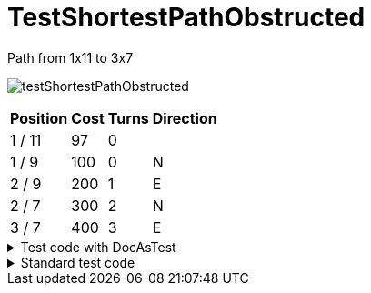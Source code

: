 ifndef::ROOT_PATH[:ROOT_PATH: ../../../../..]
ifndef::RESOURCES_PATH[:RESOURCES_PATH: {ROOT_PATH}/../../data/default]

[#net_sf_freecol_common_model_mapdoctest_testshortestpathobstructed]
= TestShortestPathObstructed


.Path from 1x11 to 3x7
image:{ROOT_PATH}/images/testShortestPathObstructed.jpg[]
// Checksum testShortestPathObstructed.jpg=314970151

[%autowidth, options=header]
|====
| Position | Cost | Turns | Direction
| 1 / 11 | 97 | 0 | 
| 1 / 9 | 100 | 0 | N
| 2 / 9 | 200 | 1 | E
| 2 / 7 | 300 | 2 | N
| 3 / 7 | 400 | 3 | E
|====

.Test code with DocAsTest
[%collapsible]
====

[source,java,indent=0]
----
        Game game = getStandardGame();
        Map map = getShortLongPathMap(getGame(), 5, 15);
        game.changeMap(map);

        // set obstructing indian camp
        Tile settlementTile = map.getTile(2, 10);
        IndianSettlementBuilder builder = new IndianSettlementBuilder(game);
        builder.settlementTile(settlementTile).build();

        // set unit
        Player dutchPlayer = game.getPlayerByNationId("model.nation.dutch");
        Tile unitTile = map.getTile(1, 11);
        Unit colonist = new ServerUnit(game, unitTile, dutchPlayer, colonistType);
        Tile destinationTile = map.getTile(3, 7);
        colonist.setDestination(destinationTile);

        PathNode path = colonist.findPath(destinationTile);

        final DocGenerator.ImageFile imageFile = imageGenerator.generateImageWith(getGame().getMap(), path, "testShortestPathObstructed.jpg");
        write("",
                String.format(".Path from %s to %s",
                        getTileStringPosition(colonist.getLocation().getTile()),
                        getTileStringPosition(destinationTile)),
                imageFile.imageWithChecksum(),
                "", pathToTable(path));

----

====

.Standard test code
[%collapsible]
====

[source,java,indent=0]
----
    public void testShortestPathObstructed() {
        Game game = getStandardGame();
        Map map = getShortLongPathMap(getGame());
        game.changeMap(map);

        // set obstructing indian camp
        Tile settlementTile = map.getTile(2, 10);
        FreeColTestCase.IndianSettlementBuilder builder
            = new FreeColTestCase.IndianSettlementBuilder(game);
        builder.settlementTile(settlementTile).build();

        // set unit
        Player dutchPlayer = game.getPlayerByNationId("model.nation.dutch");
        Tile unitTile = map.getTile(1, 11);
        Unit colonist = new ServerUnit(game, unitTile, dutchPlayer,
                                       colonistType);
        Tile destinationTile = map.getTile(3,7);
        colonist.setDestination(destinationTile);

        PathNode path = colonist.findPath(destinationTile);
        assertNotNull("A path should be available", path);
    }
----

====

